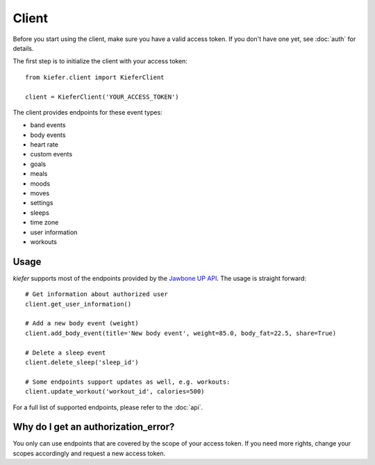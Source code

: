Client
======

Before you start using the client, make sure you have a valid access token. If you don't have one yet, see :doc:`auth` for details.

The first step is to initialize the client with your access token:

::

  from kiefer.client import KieferClient

  client = KieferClient('YOUR_ACCESS_TOKEN')

The client provides endpoints for these event types:

-  band events
-  body events
-  heart rate
-  custom events
-  goals
-  meals
-  moods
-  moves
-  settings
-  sleeps
-  time zone
-  user information
-  workouts

Usage
-----

*kiefer* supports most of the endpoints provided by the `Jawbone UP API`_. The usage is straight forward:

::

  # Get information about authorized user
  client.get_user_information()

  # Add a new body event (weight)
  client.add_body_event(title='New body event', weight=85.0, body_fat=22.5, share=True)

  # Delete a sleep event
  client.delete_sleep('sleep_id')

  # Some endpoints support updates as well, e.g. workouts:
  client.update_workout('workout_id', calories=500)

For a full list of supported endpoints, please refer to the :doc:`api`.

Why do I get an authorization_error?
------------------------------------

You only can use endpoints that are covered by the scope of your access token. If you need more rights, change your scopes accordingly and request a new access token.

.. _Jawbone UP API: https://jawbone.com/up/developer/endpoints
